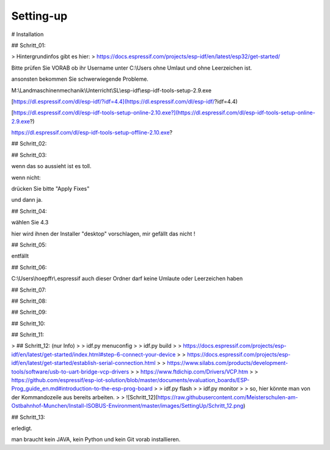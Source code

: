 Setting-up
===================================


# Installation

## Schritt\_01:

> Hintergrundinfos gibt es hier:  
> https://docs.espressif.com/projects/esp-idf/en/latest/esp32/get-started/

Bitte prüfen Sie VORAB ob ihr Username unter C:\\Users ohne Umlaut und ohne Leerzeichen ist. 

ansonsten bekommen Sie schwerwiegende Probleme. 

M:\\Landmaschinenmechanik\\Unterricht\\SL\\esp-idf\\esp-idf-tools-setup-2.9.exe

[https://dl.espressif.com/dl/esp-idf/?idf=4.4](https://dl.espressif.com/dl/esp-idf/?idf=4.4)

[https://dl.espressif.com/dl/esp-idf-tools-setup-online-2.10.exe?](https://dl.espressif.com/dl/esp-idf-tools-setup-online-2.9.exe?)

https://dl.espressif.com/dl/esp-idf-tools-setup-offline-2.10.exe?

## Schritt\_02:

.. image:: https://user-images.githubusercontent.com/69573151/127839833-d287df63-63ee-4f83-8144-ec901b59e1e2.png)

## Schritt\_03:

.. image:: https://user-images.githubusercontent.com/69573151/124079826-edadf300-da49-11eb-9f2c-09df6762d1d3.png)

wenn das so aussieht ist es toll.  

wenn nicht:

.. image:: https://user-images.githubusercontent.com/69573151/127839959-f86d3cbb-3f00-47b1-8695-aadd0b243e50.png)

.. image:: https://user-images.githubusercontent.com/69573151/127840060-62ca0063-0bc0-4efe-8c67-be0569275592.png)

drücken Sie bitte "Apply Fixes"

und dann ja.

## Schritt\_04:

wählen Sie 4.3

hier wird ihnen der Installer "desktop" vorschlagen, mir gefällt das nicht !

.. image:: https://user-images.githubusercontent.com/69573151/127840259-084f3ce9-8d0c-4779-b7a0-6bc28cbf8860.png)

## Schritt\_05:

entfällt

## Schritt\_06:

C:\\Users\\hoepffr\\.espressif  
auch dieser Ordner darf keine Umlaute oder Leerzeichen haben

.. image:: https://user-images.githubusercontent.com/69573151/124080125-4c736c80-da4a-11eb-8b2a-84fb4fa06eca.png)

## Schritt\_07:

.. image:: https://user-images.githubusercontent.com/69573151/130443695-329490e6-8fac-427f-aa90-7981b7c79663.png)

## Schritt\_08:

.. image:: https://user-images.githubusercontent.com/69573151/124080464-b1c75d80-da4a-11eb-8bf5-773fbe59612f.png)

## Schritt\_09:

.. image:: https://user-images.githubusercontent.com/69573151/124080562-cdcaff00-da4a-11eb-8764-e3bd49ac888b.png)

## Schritt\_10:

.. image:: https://user-images.githubusercontent.com/69573151/124081041-55b10900-da4b-11eb-8b47-22a968f55e4d.png)

## Schritt\_11:

.. image:: https://user-images.githubusercontent.com/69573151/124081144-737e6e00-da4b-11eb-83ef-0ee6f492b41d.png)

.. image:: https://user-images.githubusercontent.com/69573151/124081164-7b3e1280-da4b-11eb-9c4f-f358c59daa36.png)

.. image:: https://user-images.githubusercontent.com/69573151/124081200-86913e00-da4b-11eb-97c1-8a3e3532f13d.png)

> ## Schritt\_12: (nur Info)
> 
> idf.py menuconfig
> 
> idf.py build
> 
> https://docs.espressif.com/projects/esp-idf/en/latest/get-started/index.html#step-6-connect-your-device
> 
> https://docs.espressif.com/projects/esp-idf/en/latest/get-started/establish-serial-connection.html
> 
> https://www.silabs.com/products/development-tools/software/usb-to-uart-bridge-vcp-drivers
> 
> https://www.ftdichip.com/Drivers/VCP.htm
> 
> https://github.com/espressif/esp-iot-solution/blob/master/documents/evaluation_boards/ESP-Prog_guide_en.md#introduction-to-the-esp-prog-board
> 
> idf.py flash
> 
> idf.py monitor
> 
> so, hier könnte man von der Kommandozeile aus bereits arbeiten.
> 
> ![Schritt_12](https://raw.githubusercontent.com/Meisterschulen-am-Ostbahnhof-Munchen/Install-ISOBUS-Environment/master/images/SettingUp/Schritt_12.png)

## Schritt\_13:

.. image:: https://user-images.githubusercontent.com/69573151/124082234-c147a600-da4c-11eb-9f46-4c323b9664d6.png)

.. image:: https://user-images.githubusercontent.com/69573151/124082195-b2f98a00-da4c-11eb-9750-39be52277e92.png)

erledigt. 

man braucht kein JAVA, kein Python und kein Git vorab installieren.